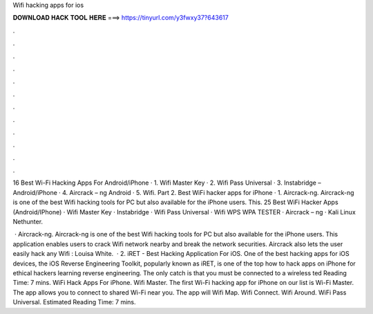 Wifi hacking apps for ios



𝐃𝐎𝐖𝐍𝐋𝐎𝐀𝐃 𝐇𝐀𝐂𝐊 𝐓𝐎𝐎𝐋 𝐇𝐄𝐑𝐄 ===> https://tinyurl.com/y3fwxy37?643617



.



.



.



.



.



.



.



.



.



.



.



.

16 Best Wi-Fi Hacking Apps For Android/iPhone · 1. Wifi Master Key · 2. Wifi Pass Universal · 3. Instabridge – Android/iPhone · 4. Aircrack – ng Android · 5. Wifi. Part 2. Best WiFi hacker apps for iPhone · 1. Aircrack-ng. Aircrack-ng is one of the best Wifi hacking tools for PC but also available for the iPhone users. This. 25 Best WiFi Hacker Apps (Android/IPhone) · Wifi Master Key · Instabridge · Wifi Pass Universal · Wifi WPS WPA TESTER · Aircrack – ng · Kali Linux Nethunter.

 · Aircrack-ng. Aircrack-ng is one of the best Wifi hacking tools for PC but also available for the iPhone users. This application enables users to crack Wifi network nearby and break the network securities. Aircrack also lets the user easily hack any Wifi : Louisa White.  · 2. iRET - Best Hacking Application For iOS. One of the best hacking apps for iOS devices, the iOS Reverse Engineering Toolkit, popularly known as iRET, is one of the top how to hack apps on iPhone for ethical hackers learning reverse engineering. The only catch is that you must be connected to a wireless ted Reading Time: 7 mins. WiFi Hack Apps For iPhone. Wifi Master. The first Wi-Fi hacking app for iPhone on our list is Wi-Fi Master. The app allows you to connect to shared Wi-Fi near you. The app will Wifi Map. Wifi Connect. Wifi Around. WiFi Pass Universal. Estimated Reading Time: 7 mins.
